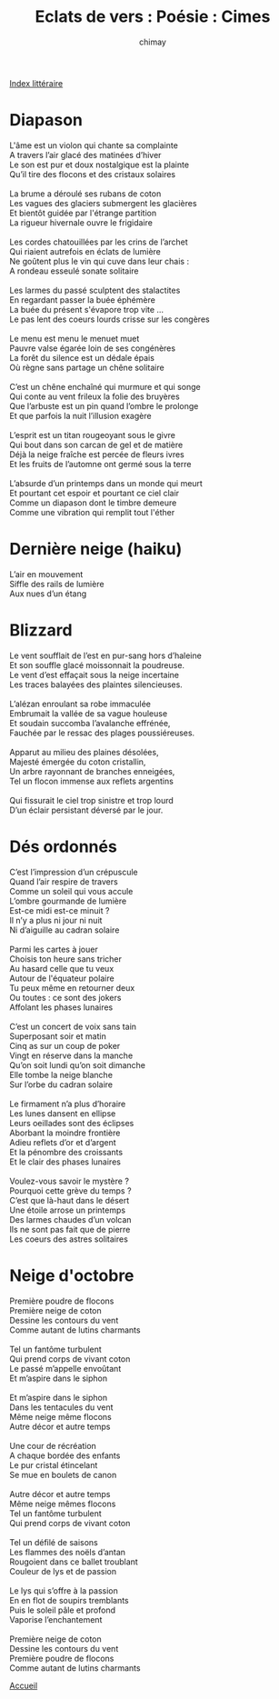 
#+STARTUP: showall

#+TITLE: Eclats de vers : Poésie : Cimes
#+AUTHOR: chimay
#+EMAIL: or du val chez gé courriel commercial
#+LANGUAGE: fr
#+LINK_HOME: file:../index.html
#+LINK_UP: file:index.html
#+HTML_HEAD: <link rel="stylesheet" type="text/css" href="../style/defaut.css" />

#+OPTIONS: H:6
#+OPTIONS: toc:nil

#+TAGS: noexport(n)

[[file:index.org][Index littéraire]]

#+../include: "../../include/navigan-1.org"

#+TOC: headlines 1

* Diapason

#+BEGIN_CENTER
#+BEGIN_VERSE
    L'âme est un violon qui chante sa complainte
    A travers l’air glacé des matinées d’hiver
    Le son est pur et doux nostalgique est la plainte
    Qu’il tire des flocons et des cristaux solaires

    La brume a déroulé ses rubans de coton
    Les vagues des glaciers submergent les glacières
    Et bientôt guidée par l'étrange partition
    La rigueur hivernale ouvre le frigidaire

    Les cordes chatouillées par les crins de l’archet
    Qui riaient autrefois en éclats de lumière
    Ne goûtent plus le vin qui cuve dans leur chais :
    A rondeau esseulé sonate solitaire

    Les larmes du passé sculptent des stalactites
    En regardant passer la buée éphémère
    La buée du présent s'évapore trop vite ...
    Le pas lent des coeurs lourds crisse sur les congères

    Le menu est menu le menuet muet
    Pauvre valse égarée loin de ses congénères
    La forêt du silence est un dédale épais
    Où règne sans partage un chêne solitaire

    C’est un chêne enchaîné qui murmure et qui songe
    Qui conte au vent frileux la folie des bruyères
    Que l’arbuste est un pin quand l’ombre le prolonge
    Et que parfois la nuit l’illusion exagère

    L’esprit est un titan rougeoyant sous le givre
    Qui bout dans son carcan de gel et de matière
    Déjà la neige fraîche est percée de fleurs ivres
    Et les fruits de l’automne ont germé sous la terre

    L’absurde d’un printemps dans un monde qui meurt
    Et pourtant cet espoir et pourtant ce ciel clair
    Comme un diapason dont le timbre demeure
    Comme une vibration qui remplit tout l'éther
#+END_VERSE
#+END_CENTER

* Dernière neige (haiku)

#+BEGIN_CENTER
#+BEGIN_VERSE
    L’air en mouvement
    Siffle des rails de lumière
    Aux nues d’un étang
#+END_VERSE
#+END_CENTER

* Blizzard

#+BEGIN_CENTER
#+BEGIN_VERSE
    Le vent soufflait de l’est en pur-sang hors d’haleine
    Et son souffle glacé moissonnait la poudreuse.
    Le vent d’est effaçait sous la neige incertaine
    Les traces balayées des plaintes silencieuses.

    L’alézan enroulant sa robe immaculée
    Embrumait la vallée de sa vague houleuse
    Et soudain succomba l’avalanche effrénée,
    Fauchée par le ressac des plages poussiéreuses.

    Apparut au milieu des plaines désolées,
    Majesté émergée du coton cristallin,
    Un arbre rayonnant de branches enneigées,
    Tel un flocon immense aux reflets argentins

    Qui fissurait le ciel trop sinistre et trop lourd
    D’un éclair persistant déversé par le jour.
#+END_VERSE
#+END_CENTER

* Dés ordonnés

#+BEGIN_CENTER
#+BEGIN_VERSE
    C’est l’impression d’un crépuscule
    Quand l’air respire de travers
    Comme un soleil qui vous accule
    L’ombre gourmande de lumière
    Est-ce midi est-ce minuit ?
    Il n’y a plus ni jour ni nuit
    Ni d’aiguille au cadran solaire

    Parmi les cartes à jouer
    Choisis ton heure sans tricher
    Au hasard celle que tu veux
    Autour de l'équateur polaire
    Tu peux même en retourner deux
    Ou toutes : ce sont des jokers
    Affolant les phases lunaires

    C’est un concert de voix sans tain
    Superposant soir et matin
    Cinq as sur un coup de poker
    Vingt en réserve dans la manche
    Qu’on soit lundi qu’on soit dimanche
    Elle tombe la neige blanche
    Sur l’orbe du cadran solaire

    Le firmament n’a plus d’horaire
    Les lunes dansent en ellipse
    Leurs oeillades sont des éclipses
    Aborbant la moindre frontière
    Adieu reflets d’or et d’argent
    Et la pénombre des croissants
    Et le clair des phases lunaires

    Voulez-vous savoir le mystère ?
    Pourquoi cette grève du temps ?
    C’est que là-haut dans le désert
    Une étoile arrose un printemps
    Des larmes chaudes d’un volcan
    Ils ne sont pas fait que de pierre
    Les coeurs des astres solitaires
#+END_VERSE
#+END_CENTER

* Neige d'octobre

#+BEGIN_CENTER
#+BEGIN_VERSE
    Première poudre de flocons
    Première neige de coton
    Dessine les contours du vent
    Comme autant de lutins charmants

    Tel un fantôme turbulent
    Qui prend corps de vivant coton
    Le passé m’appelle envoûtant
    Et m’aspire dans le siphon

    Et m’aspire dans le siphon
    Dans les tentacules du vent
    Même neige même flocons
    Autre décor et autre temps

    Une cour de récréation
    A chaque bordée des enfants
    Le pur cristal étincelant
    Se mue en boulets de canon

    Autre décor et autre temps
    Même neige mêmes flocons
    Tel un fantôme turbulent
    Qui prend corps de vivant coton

    Tel un défilé de saisons
    Les flammes des noëls d’antan
    Rougoient dans ce ballet troublant
    Couleur de lys et de passion

    Le lys qui s’offre à la passion
    En en flot de soupirs tremblants
    Puis le soleil pâle et profond
    Vaporise l’enchantement

    Première neige de coton
    Dessine les contours du vent
    Première poudre de flocons
    Comme autant de lutins charmants
#+END_VERSE
#+END_CENTER



[[../index.php][Accueil]]
